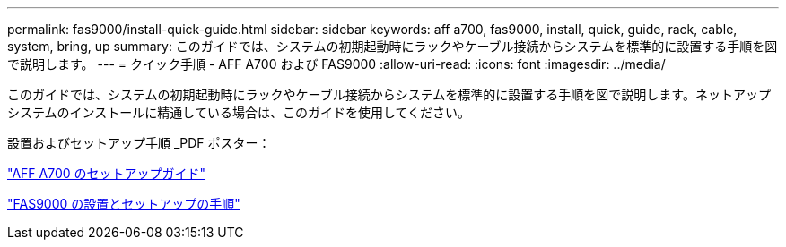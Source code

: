 ---
permalink: fas9000/install-quick-guide.html 
sidebar: sidebar 
keywords: aff a700, fas9000, install, quick, guide, rack, cable, system, bring, up 
summary: このガイドでは、システムの初期起動時にラックやケーブル接続からシステムを標準的に設置する手順を図で説明します。 
---
= クイック手順 - AFF A700 および FAS9000
:allow-uri-read: 
:icons: font
:imagesdir: ../media/


[role="lead"]
このガイドでは、システムの初期起動時にラックやケーブル接続からシステムを標準的に設置する手順を図で説明します。ネットアップシステムのインストールに精通している場合は、このガイドを使用してください。

設置およびセットアップ手順 _PDF ポスター：

link:../media/PDF/215-15082_2020-11_en-us_AFFA700_FAS9000_LAT_ISI.pdf["AFF A700 のセットアップガイド"^]

link:../media/PDF/215-15154_2020-12_en-us_FAS9000_ISI.pdf["FAS9000 の設置とセットアップの手順"^]
